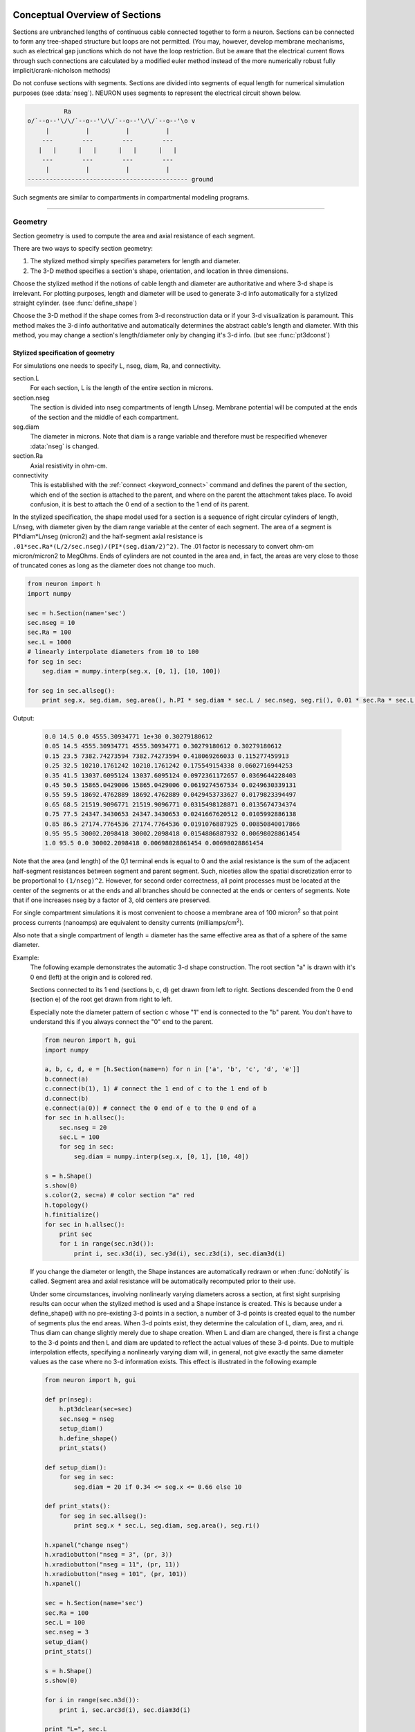 .. _geometry:

.. _geometry_Section:
         
Conceptual Overview of Sections
-------------------------------

Sections are unbranched lengths of continuous cable connected together to form 
a neuron. Sections can be connected to form 
any tree-shaped structure but loops are not permitted. (You may, however, 
develop membrane mechanisms, such as electrical gap junctions 
which do not have the loop restriction. But be aware that the electrical 
current flows through such connections are calculated by a modified euler 
method instead of the more numerically robust fully implicit/crank-nicholson 
methods) 
 
Do not confuse sections with segments. Sections are divided into segments 
of equal length for numerical simulation purposes (see :data:`nseg`). 
NEURON uses segments to represent the electrical circuit shown below. 

.. code-block::
    none

     
              Ra 
    o/`--o--'\/\/`--o--'\/\/`--o--'\/\/`--o--'\o v 
         |          |          |          | 
        ---        ---        ---        --- 
       |   |      |   |      |   |      |   | 
        ---        ---        ---        --- 
         |          |          |          | 
    -------------------------------------------- ground 
     

Such segments are similar to 
compartments in compartmental modeling programs. 
         

----


.. _geometry_geometry:

Geometry
~~~~~~~~

Section geometry is used to compute the area and axial resistance of each segment. 
 
There are two ways to specify section geometry: 

1) The stylized method simply specifies parameters for length and diameter. 
2) The 3-D method specifies 
   a section's shape, orientation, and location in three dimensions. 
 
Choose the stylized method if the notions of cable length and diameter 
are authoritative and where 3-d shape is irrelevant. For plotting purposes, 
length and diameter will be used to generate 3-d info automatically for 
a stylized straight cylinder. (see :func:`define_shape`) 
 
Choose the 3-D method if the shape comes from 3-d reconstruction data 
or if your 3-d visualization is paramount. This method makes the 3-d info 
authoritative and automatically 
determines the abstract cable's length and diameter. 
With this method, you may change a section's length/diameter only by 
changing it's 3-d info. (but see :func:`pt3dconst`) 
 
Stylized specification of geometry
==================================

For simulations one needs to specify L, nseg, diam, Ra, and connectivity. 


section.L 
    For each section, L is the length of the entire section in microns. 

section.nseg 
    The section is divided into nseg compartments of length L/nseg. 
    Membrane potential will be computed at the ends of the section and the 
    middle of each compartment. 

seg.diam 
    The diameter in microns. 
    Note that diam is a range variable and 
    therefore must be respecified whenever :data:`nseg` is changed. 

section.Ra 
    Axial resistivity in ohm-cm. 

connectivity 
    This is established with the :ref:`connect <keyword_connect>` command and defines the 
    parent of the section, which end of the section 
    is attached to the parent, and where on the parent the 
    attachment takes place. To avoid confusion, it is best to attach the 
    0 end of a section to the 1 end of its parent. 

 
In the stylized specification, the shape model used for a section is 
a sequence of right circular cylinders of length, L/nseg, with diameter 
given by the diam range variable at the center of each segment. 
The area of a segment is PI*diam*L/nseg (micron2) and the half-segment axial 
resistance is \ ``.01*sec.Ra*(L/2/sec.nseg)/(PI*(seg.diam/2)^2)``. The .01 factor is necessary 
to convert ohm-cm micron/micron2 to MegOhms. Ends of cylinders are not 
counted in the area and, in fact, the areas are very close to those of 
truncated cones as long as the diameter does not change too much. 


.. code-block::
    python

    from neuron import h
    import numpy

    sec = h.Section(name='sec')
    sec.nseg = 10
    sec.Ra = 100
    sec.L = 1000
    # linearly interpolate diameters from 10 to 100
    for seg in sec:
        seg.diam = numpy.interp(seg.x, [0, 1], [10, 100])

    for seg in sec.allseg():
        print seg.x, seg.diam, seg.area(), h.PI * seg.diam * sec.L / sec.nseg, seg.ri(), 0.01 * sec.Ra * sec.L / 2 / sec.nseg / (h.PI * (seg.diam / 2) ** 2)

Output:

    .. code-block::
        none

        0.0 14.5 0.0 4555.30934771 1e+30 0.30279180612
        0.05 14.5 4555.30934771 4555.30934771 0.30279180612 0.30279180612
        0.15 23.5 7382.74273594 7382.74273594 0.418069266033 0.115277459913
        0.25 32.5 10210.1761242 10210.1761242 0.175549154338 0.0602716944253
        0.35 41.5 13037.6095124 13037.6095124 0.0972361172657 0.0369644228403
        0.45 50.5 15865.0429006 15865.0429006 0.0619274567534 0.0249630339131
        0.55 59.5 18692.4762889 18692.4762889 0.0429453733627 0.0179823394497
        0.65 68.5 21519.9096771 21519.9096771 0.0315498128871 0.0135674734374
        0.75 77.5 24347.3430653 24347.3430653 0.0241667620512 0.0105992886138
        0.85 86.5 27174.7764536 27174.7764536 0.0191076887925 0.00850840017866
        0.95 95.5 30002.2098418 30002.2098418 0.0154886887932 0.00698028861454
        1.0 95.5 0.0 30002.2098418 0.00698028861454 0.00698028861454        

Note that the area (and length) of the 0,1 terminal ends is equal to 0 
and the axial resistance 
is the sum of the adjacent half-segment resistances between segment and 
parent segment. Such, niceties allow the spatial discretization error to 
be proportional to \ ``(1/nseg)^2``. However, for second order correctness, 
all point processes must be located at the center of the segments or at the 
ends and all branches should be connected at the ends or centers of segments. 
Note that if one increases nseg by a factor of 3, old centers are preserved. 
 
For single compartment simulations it is most convenient to choose 
a membrane area of 100 micron\ :sup:`2` so that point process currents (nanoamps) 
are equivalent to density currents (milliamps/cm\ :sup:`2`\ ). 
 
Also note that a single compartment of length = diameter has the same 
effective area as that of a sphere of the same diameter. 
     

Example:
    The following example demonstrates the automatic 3-d shape construction. 
    The root section "a" is drawn with it's 0 end (left) at the origin and is colored 
    red. 
     
    Sections connected to its 1 end (sections b, c, d) 
    get drawn from left to right. Sections 
    descended from the 0 end (section e) of the root get drawn from right to left. 
     
    Especially note the diameter pattern of section c whose "1" end is connected 
    to the "b" parent. You don't have to understand this if you always connect 
    the "0" end to the parent. 
     


    .. code-block::
        python
        
        from neuron import h, gui
        import numpy

        a, b, c, d, e = [h.Section(name=n) for n in ['a', 'b', 'c', 'd', 'e']]
        b.connect(a)
        c.connect(b(1), 1) # connect the 1 end of c to the 1 end of b
        d.connect(b)
        e.connect(a(0)) # connect the 0 end of e to the 0 end of a
        for sec in h.allsec():
            sec.nseg = 20
            sec.L = 100
            for seg in sec:
                seg.diam = numpy.interp(seg.x, [0, 1], [10, 40])

        s = h.Shape()
        s.show(0)
        s.color(2, sec=a) # color section "a" red
        h.topology()
        h.finitialize()
        for sec in h.allsec():
            print sec
            for i in range(sec.n3d()):
                print i, sec.x3d(i), sec.y3d(i), sec.z3d(i), sec.diam3d(i)

    .. image:: ../../../images/geometry1.png
        :align: center

     
    If you change the diameter or length, the Shape instances are 
    automatically redrawn or when :func:`doNotify` is called. 
    Segment area and axial resistance will be automatically recomputed prior 
    to their use. 
     
    Under some circumstances, involving nonlinearly varying diameters across 
    a section, 
    at first sight surprising results can occur 
    when the stylized method is used and a Shape instance is created. 
    This is because under a define_shape() with no pre-existing 
    3-d points in a section, a number of 3-d points is created equal to 
    the number of segments plus the end areas. When 3-d points exist, 
    they determine the calculation of L, diam, area, and ri. Thus diam 
    can change slightly merely due to shape creation. When 
    L and diam are changed, there is first a change to the 3-d points and 
    then L and diam are updated to reflect the actual values of these 
    3-d points. Due to multiple interpolation effects, specifying a nonlinearly 
    varying diam will, in general, not give exactly the same diameter values as the 
    case where no 3-d information exists. This effect is illustrated in the 
    following example 



    .. code-block::
        python
        
        from neuron import h, gui

        def pr(nseg):
            h.pt3dclear(sec=sec)
            sec.nseg = nseg
            setup_diam()
            h.define_shape()
            print_stats()

        def setup_diam():
            for seg in sec:
                seg.diam = 20 if 0.34 <= seg.x <= 0.66 else 10

        def print_stats():
            for seg in sec.allseg():
                print seg.x * sec.L, seg.diam, seg.area(), seg.ri()

        h.xpanel("change nseg")
        h.xradiobutton("nseg = 3", (pr, 3))
        h.xradiobutton("nseg = 11", (pr, 11))
        h.xradiobutton("nseg = 101", (pr, 101))
        h.xpanel()

        sec = h.Section(name='sec')
        sec.Ra = 100
        sec.L = 100
        sec.nseg = 3
        setup_diam()
        print_stats()

        s = h.Shape()
        s.show(0)

        for i in range(sec.n3d()):
            print i, sec.arc3d(i), sec.diam3d(i)

        print "L=", sec.L
        print_stats()

         
    .. image:: ../../../images/geometry2.png
        :align: center

The difference is that the 3-d points define a series of truncated cones 
instead of a series of right circular cylinders. The difference is reduced 
with larger nseg. With the stylized method, abrupt 
changes in diameter should only take place at the 
boundaries of sections if you wish to view shape and also make use of 
the fewest possible number of segments. But remember, end area of the 
abrupt changes is not calculated. For that, you need an explicit pair 
of 3-d points with the same location and different diameters. 
     
3-D specification of geometry
=============================
3-d information for a section is kept in a list of (x,y,z,diam) "points". 
The first point is associated with the end of the section that is connected 
to the parent (NB: Not necessarily the 0 end) and the 
last point is associated with the opposite end. There must be at least two 
points and they should be ordered in terms of monotonically increasing 
arc length. 
 
The root section is treated as the origin of the cell with respect to 
3-d position.  When any section's 3-d shape or length changes, all the 
sections in the child trees have their 3-d information translated to 
correspond to the new position.  So, assuming the soma is the root 
section, to translate an entire cell to another location it suffices to 
change only the location of the soma.  It will avoid confusion if, 
except for good reason, one attaches only the 0 end of a child section 
to a parent.  This will ensure that the sec(x).diam as x ranges from 0 to 1 
has the same sense as sec.diam3d(i) as i ranges from 0 to sec.n3d()-1. 
 
The shape model used for a section when the pt3d list is non-empty 
is that of a sequence of truncated cones in which the pt3d points define 
the location and diameter of the ends. From this sequence of points, 
the effective area, diameter, and resistance is computed for each segment 
via a trapezoidal integration across the segment length. This takes 
into account the extra area due to ``sqrt(dx^2 + dy^2)`` for fast changing 
diameters (even degenerate cones of 0 length can be specified, ie. two 
points with same coordinates but different diameters) 
but no attempt is made to deal with centroid curvature effects 
on the area. Note that the number of 3d points used to describe a shape 
has nothing to do with nseg and does not affect simulation speed. 
(Although, of course, it does affect how fast one can draw the shape) 
 

Example:
    The following illustrates the notion of the 3-d points as describing 
    a sequence of cones. Note that the segment area and resistance is 
    different than the 
    simplistic calculation used in the stylized method. In this case 
    the area of the segment has very little to do 
    with the diameter of the center of the segment. 
    



    .. code-block::
        python

        from neuron import h, gui
        from math import sin, cos

        sec = h.Section(name='sec')
        sec.Ra=100 
        sec.nseg = 10 
        h.pt3dclear(sec=sec) 
        for i in range(31): 
            x = h.PI * i / 30.
            h.pt3dadd(200 * sin(x), 200 * cos(x), 0, 100 * sin(4 * x), sec=sec) 

        s = h.Shape() 
        s.show(0) 
        print sec.L 
        for seg in sec.allseg():
            print seg.x, seg.diam, seg.area(), h.PI * seg.diam * sec.L / sec.nseg, seg.ri(), 0.01 * sec.Ra * sec.L / 2 / sec.nseg / (h.PI * (seg.diam / 2) ** 2)

    .. image:: ../../../images/geometry3.png
        :align: center

    Note that at one point the diameter is numerically 0 and 
    the axial resistance becomes 
    essentially infinite thus decoupling the adjacent segments. Take care to 
    avoid constructing spheres with a beginning and ending diameter of 0. 
    No current 
    would flow from the end to a connecting section. The end diameter should be 
    the diameter of the end of the connecting section. 
     
    The following loads the pyramidal cell 3-d reconstruction from the demo 
    directory of your neuron system. 
    Notice that you can modify the length only if the pt3dconst mode is 0. 


    .. code-block::
        python
        
        from neuron import h, gui
        import __main__

        h.xopen("$(NEURONHOME)/demo/pyramid.nrn") 
        mode = 1
        h.pt3dconst(mode) # uses default section from pyramid.nrn
        s = h.Shape() 
        s.action(lambda: s.select(sec=h.dendrite_1[8]))
        s.color(2, sec=h.dendrite_1[8])

        h.xpanel("Change Length") 
        h.xvalue("dendrite_1[8].L", "dendrite_1[8].L", 1) # using HOC syntax
                                                          # to directly access
                                                          # the length
        h.xcheckbox("Can't change length", (__main__, 'mode'),
                    lambda: h.pt3dconst(mode, sec=h.dendrite_1[8]))
        h.xpanel() 

    .. image:: ../../../images/geometry4.png
        :align: center

.. seealso::
    :func:`pt3dclear`, :func:`pt3dadd`, :func:`pt3dconst`, :func:`pt3dstyle`, :func:`n3d`, :func:`x3d`, :func:`y3d`, :func:`z3d`, :func:`diam3d`, :func:`arc3d`
    :func:`getSpineArea`, :func:`setSpineArea`, :func:`spine3d`

     

.. seealso::
    :func:`define_shape`, :func:`pt3dconst`

 
If 3-D shape is not an issue it is sufficient to specify the section variables 
L (length in microns),  Ra (axial resistivity in ohm-cm), and the range variable 
diam (diameter in microns). 
 
A list of 3-D points with corresponding diameters describes the geometry 
of a given section. 
     

----


Defining the 3D Shape
---------------------



.. function:: pt3dclear


    Syntax:
        ``buffersize =  h.pt3dclear(sec=section)``

        ``buffersize =  h.pt3dclear(buffersize, sec=section)``


    Description:
        Destroy the 3d location info in ``section``.
        With an argument, that amount of space is allocated for storage of 
        3-d points in that section. 

         

----



.. function:: pt3dadd


    Syntax:
        ``h.pt3dadd(x, y, z, d, sec=section)``

        ``h.pt3dadd(xvec, yvec, zvec, dvec, sec=section)``

    Description:
         
        Add the 3d location and diameter point (or points in the second form)
        at the end of the current pt3d 
        list. Assume that successive additions increase the arc length 
        monotonically. When pt3d points exist in ``section`` they are used 
        to compute *diam* and *L*. When *diam* or *L* are changed and \ ``h.pt3dconst(sec=section)==0`` 
        the 3-d info is changed to be consistent with the new values of 
        *L* and *diam*. (Note: When *L* is changed, \ ``h.define_shape()`` should be executed 
        to adjust the 3-d info so that branches appear connected.) 
        The existence of a spine at this point is signaled 
        by a negative value for *d*. 

        The vectorized form is more efficient than looping over
        lists in Python.

    Example of vectorized specification:

        .. code-block::
            python

            from neuron import h, gui
            import numpy

            # compute vectors defining a geometry
            theta = numpy.linspace(0, 6.28, 63)
            xvec = h.Vector(4 * numpy.cos(theta))
            yvec = h.Vector(4 * numpy.sin(theta))
            zvec = h.Vector(theta)
            dvec = h.Vector([1] * len(theta))

            dend = h.Section(name='dend')
            h.pt3dadd(xvec, yvec, zvec, dvec, sec=dend)

            s = h.Shape()
            s.show(0)


        .. image:: ../../../images/geometry5.png
            :align: center


    .. note::

        The vectorized form was added in NEURON 7.5.

         

----



.. function:: pt3dconst


    Syntax:
        ``h.pt3dconst(0, sec=section)``

        ``h.pt3dconst(1, sec=section)``


    Description:
        If \ ``pt3dconst`` is set at 0, newly assigned values for *d* and *L* will 
        automatically update pre-existing 3d information. 
        \ ``pt3dconst`` returns its previous state on each call. Its original value is 0. 
         
        Note that the *diam* information transferred to the 3d point information 
        comes from the current diameter of the segments and does not change 
        the number of 3d points.  Thus if there are a lot of 3d points the 
        shape will appear as a string of uniform diameter cylinders each of 
        length L/nseg. ie. after transfer \ ``sec.diam3d(i) == sec(sec.arc3d(i)/sec.L).diam``. 
        Then, after a call to an internal function such as \ ``area()`` or 
        \ ``h.finitialize()``, the 3d point info will be used to determine the values 
        of the segment diameters. 
         
        Because of the three separate interpolations: 
        hoc range spec -> segment diameter -> 3d point diam -> segment diameter, 
        the final values of the segment diameter may be different from the 
        case where 3d info does not exist. 
         
        Because of the surprises noted above, when using 3d points 
        consider treating them as the authoritative diameter info and set 
        \ ``h.pt3dconst(1, sec=section)``. 
         
        3d points are automatically generated when one uses 
        the NEURON Shape class. Experiment with ``sec.nseg`` and 
        ``sec.n3d()`` in order to understand the exact consequences of interpolation. 

    .. seealso::
        :func:`pt3dstyle`

         

----



.. function:: pt3dstyle


    Syntax:
        ``style = h.pt3dstyle(sec=section)``

        ``style = h.pt3dstyle(0, sec=section)``

        ``style = h.pt3dstyle(1, x, y, z, sec=section)``

        ``style = h.pt3dstyle(1, _ref_x, _ref_y, _ref_z, sec=section)``


    Description:
        With no args besides the ``sec=`` keyword, returns 1 if using a logical connection point. 
         
        With a first arg of 0, then style is NO logical connection point 
        and (with :func:`pt3dconst` == 0 and ``h.define_shape()`` is executed) 
        the 3-d location info is translated so the first 3-d point coincides with 
        the parent connection location. This is the classical and default behavior. 
         
        With a first arg of 1 and x,y,z value arguments, those values are used 
        to define a logical connection point relative to the first 3-d point. 
        When :func:`pt3dconst` == 0 and define_shape is executed, the 3-d location 
        info is translated so that the logical connection point coincides 
        with the parent connection location. Note that logical connection points 
        have absolutely no effect on the electrical properties of the structure since 
        they do not affect the length or area of a section. 
        They are useful mostly for accurate visualization of a dendrite connected 
        to the large diameter edge of a soma that happens to be far from the 
        soma centroid. The logical connection point should be set to the location 
        of the parent centroid connection, i.e. most often the 0.5 location 
        of the soma. Note, that under translation and scaling, 
        the relative position between 
        the logical connection point and the first 3-d point is preserved. 
         
        With a first arg of 1 and x,y,z reference arguments, the x,y,z variables 
        are assigned the values of the logical connection point (if the style 
        in fact was 1). 

    .. seealso::
        :func:`pt3dconst`, :func:`define_shape`

         

----



.. function:: pt3dinsert


    Syntax:
        ``h.pt3dinsert(i, x, y, z, diam, sec=section)``


    Description:
        Insert the point (so it becomes the i'th point) to ``section``. If i is equal to 
        ``section.n3d()``, the point is appended (equivalent to :func:`pt3dadd`). 

         

----



.. function:: pt3dremove


    Syntax:
        ``h.pt3dremove(i, sec=section)``


    Description:
        Remove the i'th 3D point from ``section``.

         

----



.. function:: pt3dchange


    Syntax:
        ``h.pt3dchange(i, x, y, z, diam, sec=section)``

        ``h.pt3dchange(i, diam, sec=section)``


    Description:
        Change the i'th 3-d point info. If only two args then the second arg 
        is the diameter and the location is unchanged. 

        .. code-block::
            python

            h.pt3dchange(5, section.x3d(5), section.y3d(5), section.z3d(5),
                         section.diam3d(5) if not h.spine3d(sec=section) else -section.diam3d(5),
                         sec=section) 

        leaves the pt3d info unchanged. 

         

----


Reading 3D Data from NEURON
---------------------------

.. function:: n3d


    Syntax:
        ``section.n3d()``

        ``h.n3d(sec=section)``


    Description:
        Return the number of 3d locations stored in the ``section``. The ``section.n3d()`` syntax returns an
        integer and is generally clearer than the ``h.n3d(sec=section)`` which returns a float and therefore
        has to be cast to an int to use with ``range``. The latter form is, however, slightly more efficient
        when used with ``section.push()`` and ``h.pop_section()`` to set a default section used for many
        morphology queries (in which case the sec= would be omitted).

         

----



.. function:: x3d


    Syntax:
        ``section.x3d(i)``

        ``h.x3d(i, sec=section)``


    Description:
        Returns the x coordinate of the ith point in the 3-d list of the 
        ``section`` (or in the second form, if no section is specified of
        NEURON's current default section). As with :func:`n3d`, temporarily
        setting the default section is slightly more efficient when dealing
        with large numbers of queries about the same section; the tradeoff is
        a loss of code clarity.

    .. seealso::
        :func:`y3d`, :func:`z3d`, :func:`arc3d`, :func:`diam3d`


----



.. function:: y3d


    Syntax:
        ``section.y3d(i)``

        ``h.y3d(i, sec=section)``


    .. seealso::
        :func:`x3d`


----



.. function:: z3d


    Syntax:
        ``section.z3d(i)``

        ``h.z3d(i, sec=section)``


    .. seealso::
        :func:`x3d`

         

----



.. function:: diam3d


    Syntax:
        ``section.diam3d(i)``

        ``h.x3d(diam, sec=section)``


    Description:
        Returns the diameter of the ith 3d point of ``section`` (or of
        NEURON's current default if no ``sec=`` argument is provided).
        \ ``diam3d(i)`` will always be positive even 
        if there is a spine at the ith point. 

    .. seealso::
        :func:`spine3d`


----



.. function:: arc3d


    Syntax:
        ``section.arc3d(i)``

        ``h.arc3d(i, sec=section)``


    Description:
        This is the arc length position of the ith point in the 3d list. 
        ``section.arc3d(section.n3d()-1) == section.L`` 

         

----



.. function:: spine3d


    Syntax:
        ``h.spine3d(i, sec=section)``


    Description:
        Return 0 or 1 depending on whether a spine exists at this point. 

         

----



.. function:: setSpineArea


    Syntax:
        ``h.setSpineArea(area)``


    Description:
        The area of an average spine in um\ :sup:`2`. ``setSpineArea`` merely adds to 
        the total area of a segment.

    .. note::

        This value affects all sections on the current compute node.

         

----



.. function:: getSpineArea


    Syntax:
        ``h.getSpineArea()``


    Description:
        Return the area of the average spine. This value is the same
        for all sections.

         

----



.. function:: define_shape


    Syntax:
        ``h.define_shape()``


    Description:
        Fill in empty pt3d information with a naive algorithm based on current 
        values for *L* and *diam*. Sections that already have pt3d info are 
        translated to ensure that their first point is at the same location 
        as the parent. But see :func:`pt3dstyle` with regard to the use of 
        a logical connection point if the translation ruins the 
        visualization. 
         
        Note: This may not work right when a branch is connected to 
        the interior of a parent section \ ``0 < x < 1``, 
        rather only when it is connected to the parent at 0 or 1. 

         

----



.. function:: area


    Syntax:
        ``h.area(x, sec=section)``

        ``section(x).area()``


    Description:
        Return the area (in square microns) of the segment ``section(x)``. 
         
        ``section(0).area()`` and ``section(1).area()`` = 0 

         

----



.. function:: ri


    Syntax:
        ``h.ri(x, sec=section)``

        ``section(x).ri()``


    Description:
        Return the resistance (in megohms) between the center of the segment ``section(x)``
        and its parent segment. This can be used to compute axial current 
        given the voltage at two adjacent points. If there is no parent 
        the "infinite" resistance returned is 1e30. 
         

    Example:

        .. code-block::
            python

            for seg in sec.allseg():
                print seg.x * sec.L, seg.area(), seg.ri()

        will print the arc length, the segment area at that arc length, and the resistance along that length 
        for the section ``sec``. 

         
         

----



.. function:: distance


    Syntax:
        ``h.distance(sec=section)`` or ``h.distance(0, x, sec=section)`` or ``h.distance(0, section(x))``

        ``len = distance(x, sec=section)`` or ``len = distance(1, x, sec=section)``



    Description:
        Compute the path distance between two points on a neuron. 
        If a continuous path does not exist the return value is 1e20. 
         


        ``h.distance(sec=section)``
            specifies the origin as location 0 
            of ``section``

        ``h.distance(x, sec=section)`` or ``h.distance(section(x))`` for 0 <= x <= 1
            returns the distance (in microns) from the origin to 
            ``section(x)``.

         
        To overcome the 
        old initialization restriction, ``h.distance(0, x, sec=section)``
        or the shorter ``h.distance(0, section(x))`` can be used to set the 
        origin. Note that distance is measured from the centers of 
        segments. 

    .. warning::
        When subtrees are connected by :meth:`ParallelContext.multisplit` , the 
        distance function returns 1e20 if the path spans the split location. 

    .. note::

        Support for the variants of this function using a segment (i.e. with ``section(x)``)
        was added in NEURON 7.5.

    .. seealso::
        :class:`RangeVarPlot`

         
         

----



.. data:: diam_changed


    Syntax:
        ``h.diam_changed = 1``


    Description:
        Signals the system that the coefficient matrix needs to be 
        recalculated. 
         
        This is not needed since \ ``Ra`` is now a section variable 
        and automatically sets diam_changed whenever any sections Ra is 
        changed. 
        Changing diam or any pt3d value will cause it to be set automatically. 

    .. note::

        The value is automatically reset to 0 when NEURON has recalculated the coefficient matrix,
        so reading it may not always produce the result you expect.

        If it is important to monitor changes to the diameter, look at the internal variable
        ``diam_change_cnt`` which increments every time ``h.diam_changed`` is automatically reset to 0:

        .. code-block::
            python

            from neuron import h, gui
            import neuron
            import ctypes
            import time

            diam_change_cnt = neuron.nrn_dll_sym('diam_change_cnt', ctypes.c_int)
            print h.diam_changed, diam_change_cnt.value        # 1 0

            s = h.Section()
            print h.diam_changed, diam_change_cnt.value        # 1 0

            time.sleep(0.2)
            print h.diam_changed, diam_change_cnt.value        # 0 1

            s.diam = 42
            print h.diam_changed, diam_change_cnt.value        # 1 1
            time.sleep(0.2)
            print h.diam_changed, diam_change_cnt.value        # 1 2

         
         

----



.. data:: L

    ``section.L``

        Length of a section in microns. 
         

----



.. data:: diam

    ``section(x).diam``

        Diameter range variable of a section in microns. 
         

----



.. data:: Ra


    Syntax:
        ``section.Ra``


    Description:
        Axial resistivity in ohm-cm. This used to be a global variable 
        so that it was the same for all sections. Now, it is a section 
        variable and must be set individually for each section. A simple 
        way to set its value is ``for sec in h.allsec(): sec.Ra = 35.4``
         
        Prior to 1/6/95 the default value for Ra was 34.5. Presently it is 
        35.4. 

         

